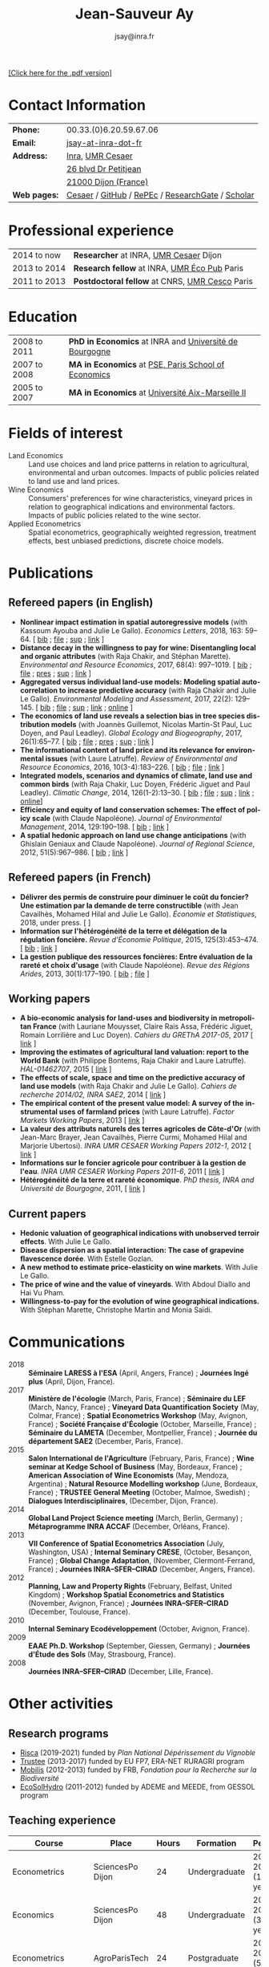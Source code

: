 #+TITLE:            Jean-Sauveur Ay
#+AUTHOR:           jsay@inra.fr
#+EXPORT_FILE_NAME: index
#+LaTeX_CLASS:      CuriVitae
#+OPTIONS:          LaTeX:t tags:nil num:nil H:5 toc:nil html-postamble:t
#+LANGUAGE:         en
#+STARTUP:          hideblocks
#+DRAWERS:          PROPERTIES BABEL HTML
:HTML:
#+HTML_HEAD: <link rel="stylesheet" type="text/css" href="style.css"/>
#+HTML_HEAD: <base target="_blank">
#+ATTR_HTML: :rules none
:END:
#+HTML: <a target="_blank" rel="noopener noreferrer" href="index.pdf">[Click here for the .pdf version]</a>


* Code for export                            :noexport:
** LaTeX

#+begin_src emacs-lisp :eval yes :results silent
(add-to-list 'org-latex-classes
	     '("CuriVitae"
	       "\\documentclass[11pt, a4paper]{./style}
                  [NO-DEFAULT-PACKAGES]
                  \\usepackage{natbib}
                  \\usepackage{comment, csquotes}
                  \\usepackage[adobe-utopia]{mathdesign}
                  \\let\\progstruct=\\texttt
                  \\newcommand{\\progexample}[1]{{\\ttfamily\\small #1}}"
	       ("\\titre{%s}"                 . "\\titre{%s}"    )
	       ("\\soustitre{%s}"             . "\\soustitre{%s}" )))
#+end_src

** HTML
*** tables

#+begin_src emacs-lisp :eval yes :results silent
(setq org-html-table-default-attributes
      '(:border "0" :cellspacing "0" :cellpadding "6" :rules "none" :frame "none"))
#+end_src

*** Postamble

#+begin_src emacs-lisp  :eval yes :results silent
(setq org-html-postamble-format
      '(("en"
	 "<p class=\"date\">Last modification: %T </p>\n <p class=\"date\">Generated by %c </p>
          <p class=\"date\">Css style file <a href=\"https://jsay.github.io/website/style.css\">here</a> (adapted from <a href=\"https://github.com/gongzhitaao/orgcss/blob/master/org.css\">orgcss</a>)</p>")))
#+end_src

* Pense-bête                                 :noexport:

  - change link from CESAER website
  - add the links for working papers

* README                                     :noexport:
  :PROPERTIES:
  :EXPORT_FILE_NAME: README
  :END:
** Use

   1. Modifications only on =Main.org=
   2. Raw text exported to =index.html= and =index.pdf= (see the
      =/emacs-config/= repository)
   3. =style.css= and =style.cls= are the custom templates

* Contact Information

| *Phone:*     | 00.33.(0)6.20.59.67.06                           |
| *Email:*     | [[mailto:jsay@inra.fr][jsay-at-inra-dot-fr]]                              |
| *Address:*   | [[http://www.inra.fr/en/Scientists-Students][Inra]], [[http://www.dijon.inra.fr/cesaer/en/axis/][UMR Cesaer]]                                 |
|              | [[https://www.google.com/maps/?q%3D47.3097819,5.0644835][26 blvd Dr Petitjean]]                             |
|              | [[https://www.google.com/maps/place/21000+Dijon/][21000 Dijon (France)]]                             |
| *Web pages:* | [[https://www.dijon.inra.fr/cesaer/membres/jean-sauveur-ay/][Cesaer]] / [[http://github.com/jsay/][GitHub]] / [[https://ideas.repec.org/e/pay77.html][RePEc]] / [[https://www.researchgate.net/profile/Jean_Sauveur_Ay][ResearchGate]] / [[https://scholar.google.fr/citations?user=arEwxlIAAAAJ&hl=fr][Scholar]] |

* Professional experience

| 2014 to now  | *Researcher* at INRA, [[http://www.dijon.inra.fr/cesaer/en/axis/][UMR Cesaer]] Dijon         |
| 2013 to 2014 | *Research fellow* at INRA, [[https://www.versailles-grignon.inra.fr/economie_publique_eng/][UMR Éco Pub]] Paris   |
| 2011 to 2013 | *Postdoctoral fellow* at CNRS, [[http://cesco.mnhn.fr/en][UMR Cesco]] Paris |

* Education

| 2008 to 2011 | *PhD in Economics* at INRA and [[http://en.u-bourgogne.fr/][Université de Bourgogne]] |
| 2007 to 2008 | *MA in Economics* at [[https://www.parisschoolofeconomics.eu/en/][PSE, Paris School of Economics]]    |
| 2005 to 2007 | *MA in Economics* at [[https://www.amse-aixmarseille.fr/en][Université Aix-Marseille II]]       |

* Fields of interest

  - Land Economics :: Land use choices and land price patterns in
                      relation to agricultural, environmental and
                      urban outcomes. Impacts of public policies
                      related to land use and land prices.
  - Wine Economics :: Consumers' preferences for wine characteristics,
                      vineyard prices in relation to geographical
                      indications and environmental factors. Impacts
                      of public policies related to the wine sector.
  - Applied Econometrics :: Spatial econometrics, geographically
       weighted regression, treatment effects, best unbiased
       predictions, discrete choice models.

* Publications
** Refereed papers (in English)

   - *Nonlinear impact estimation in spatial autoregressive models*
     (with Kassoum Ayouba and Julie Le Gallo). /Economics Letters/,
     2018, 163: 59--64. [ [[file:bib/NLSP.bib][bib]] ; [[file:doc/NLSP-FILE.pdf][file]] ; [[file:doc/NLSP-SUP.pdf][sup]] ; [[https://www.sciencedirect.com/science/article/pii/S0165176517304846][link]] ]
   - *Distance decay in the willingness to pay for wine: Disentangling
     local and organic attributes* (with Raja Chakir, and Stéphan
     Marette). /Environmental and Resource Economics/, 2017, 68(4):
     997--1019. [\nbsp{}[[file:bib/DWTP.bib][bib]] ; [[file:doc/DWTP-FILE.pdf][file]] ; [[file:doc/DWTP-PRES.pdf][pres]] ; [[file:doc/DWTP-SUP.pdf][sup]] ; [[https://link.springer.com/article/10.1007/s10640-016-0057-8][link]] ]
   - *Aggregated versus individual land-use models: Modeling spatial
     autocorrelation to increase predictive accuracy* (with Raja
     Chakir and Julie Le Gallo). /Environmental Modeling and
     Assessment/, 2017, 22(2): 129--145. [ [[file:bib/LUMP.bib][bib]] ; [[file:doc/LUMP-FILE.pdf][file]] ; [[file:doc/LUMP-SUP.pdf][sup]] ; [[https://link.springer.com/article/10.1007/s10666-016-9523-5][link]] ;
     [[https://github.com/jsay/spatial-pred-R][online]] ]
   - *The economics of land use reveals a selection bias in tree
     species distribution models* (with Joannès Guillemot, Nicolas
     Martin-St Paul, Luc Doyen, and Paul Leadley). /Global Ecology and
     Biogeography/, 2017, 26(1):65--77. [ [[file:bib/NTSDM.bib][bib]] ; [[file:doc/NTSDM-FILE.pdf][file]] ; [[file:doc/NTSDM-PRES.pdf][pres]] ; [[file:doc/NTSDM-SUP.pdf][sup]] ;
     [[https://onlinelibrary.wiley.com/doi/abs/10.1111/geb.12514][link]] ]
   - *The informational content of land price and its relevance for
     environmental issues* (with Laure Latruffe). /Review of
     Environmental and Resource Economics/, 2016, 10(3-4):183--226. [
     [[file:bib/RLP.bib][bib]] ; [[file:doc/RLP-FILE.pdf][file]] ; [[https://www.nowpublishers.com/article/Details/IRERE-0086][link]] ]
   - *Integrated models, scenarios and dynamics of climate, land use
     and common birds* (with Raja Chakir, Luc Doyen, Frédéric Jiguet
     and Paul Leadley). /Climatic Change/, 2014, 126(1-2):13--30. [
     [[file:bib/CILE.bib][bib]] ; [[file:doc/CILE-FILE.pdf][file]] ; [[file:doc/CILE-SUP.pdf][sup]] ; [[https://link.springer.com/article/10.1007/s10584-014-1202-4][link]] ; [[https://mobilis-a4ac2.firebaseapp.com/index.html][online]]]
   - *Efficiency and equity of land conservation schemes: The effect
     of policy scale* (with Claude Napoléone). /Journal of
     Environmental Management/, 2014, 129:190--198. [ [[file:bib/EELC.bib][bib]] ; [[http://www.sciencedirect.com/science/article/pii/S0301479713004829][link]] ]
   - *A spatial hedonic approach on land use change anticipations*
     (with Ghislain Geniaux and Claude Napoléone). /Journal of
     Regional Science/, 2012, 51(5):967--986. [ [[file:bib/SPHED.bib][bib]] ; [[http://onlinelibrary.wiley.com/doi/10.1111/j.1467-9787.2011.00721.x/abstract][link]] ]

** Refereed papers (in French)

   - *Délivrer des permis de construire pour diminuer le coût du
     foncier? Une estimation par la demande de terre constructible*
     (with Jean Cavailhès, Mohamed Hilal and Julie Le Gallo).
     /Économie et Statistiques/, 2018, under press. [ ]
   - *Information sur l'hétérogénéité de la terre et délégation de la
     régulation foncière.* /Revue d'Économie Politique/, 2015,
     125(3):453--474. [ [[file:bib/IFHT.bib][bib]] ; [[https://www.cairn.info/revue-d-economie-politique-2015-3-page-453.htm][link]] ]
   - *La gestion publique des ressources foncières: Entre évaluation
     de la rareté et choix d'usage* (with Claude Napoléone). /Revue
     des Régions Arides/, 2013, 30(1):177--190. [ [[file:bib/GPRF.bib][bib]] ; [[https://www.researchgate.net/profile/Claude_Napoleone/publication/268075060_La_gestion_publique_des_ressources_foncieres_entre_evaluation_de_la_rarete_et_choix_d'usages/links/5460bdd20cf295b5616376de/La-gestion-publique-des-ressources-foncieres-entre-evaluation-de-la-rarete-et-choix-dusages.pdf][file]] ]

** Working papers


   - *A bio-economic analysis for land-uses and biodiversity in
     metropolitan France* (with Lauriane Mouysset, Claire Rais Assa,
     Frédéric Jiguet, Romain Lorrilière and Luc Doyen). /Cahiers du
     GREThA 2017-05/, 2017 [ [[http://cahiersdugretha.u-bordeaux4.fr/2017/2017-05.pdf][link]] ]
   - *Improving the estimates of agricultural land valuation: report
     to the World Bank* (with Philippe Bontems, Raja Chakir and Laure
     Latruffe). /HAL-01462707/, 2015 [ [[https://hal.archives-ouvertes.fr/hal-01462707][link]] ] 
   - *The effects of scale, space and time on the predictive accuracy
     of land use models* (with Raja Chakir and Julie Le
     Gallo). /Cahiers de recherche 2014/02, INRA SAE2/, 2014 [ [[https://www6.versailles-grignon.inra.fr/economie_publique/Media/fichiers/Working-Papers/Working-Papers-2014/WP_2014_02][link]] ]
   - *The empirical content of the present value model: A survey of
     the instrumental uses of farmland prices* (with Laure
     Latruffe). /Factor Markets Working Papers/, 2013 [ [[http://www.ceps.be/book/empirical-content-present-value-model-survey-instrumental-uses-farmland-prices.html][link]] ]
   - *La valeur des attributs naturels des terres agricoles de
     Côte-d'Or* (with Jean-Marc Brayer, Jean Cavailhès, Pierre Curmi,
     Mohamed Hilal and Marjorie Ubertosi). /INRA UMR CESAER Working
     Papers 2012-1/, 2012 [ [[http://ideas.repec.org/p/ceo/wpaper/33.html][link]] ]
   - *Informations sur le foncier agricole pour contribuer à la
     gestion de l'eau*. /INRA UMR CESAER Working Papers 2011-6/, 2011
     [ [[http://ideas.repec.org/p/ceo/wpaper/32.html][link]] ]
   - *Hétérogénéité de la terre et rareté économique*. /PhD thesis,
     INRA and Université de Bourgogne/, 2011, [ [[http://tel.archives-ouvertes.fr/tel-00629142/en/][link]] ] 

** Current papers

   - *Hedonic valuation of geographical indications with unobserved
     terroir effects*. With Julie Le Gallo.
   - *Disease dispersion as a spatial interaction: The case of
     grapevine flavescence dorée*. With Estelle Gozlan.
   - *A new method to estimate price-elasticity on wine markets*. With
     Julie Le Gallo.
   - *The price of wine and the value of vineyards*. With Abdoul
     Diallo and Hai Vu Pham.
   - *Willingness-to-pay for the evolution of wine geographical
     indications.* With Stéphan Marette, Christophe Martin and Monia
     Saïdi.

* Communications

  - 2018 :: *Séminaire LARESS à l'ESA* (April, Angers, France) ;
            *Journées Ingé plus* (April, Dijon, France).
  - 2017 :: *Ministère de l'écologie* (March, Paris, France) ;
            *Séminaire du LEF* (March, Nancy, France) ; *Vineyard Data
            Quantification Society* (May, Colmar, France) ; *Spatial
            Econometrics Workshop* (May, Avignon, France) ; *Société
            Française d'Écologie* (October, Marseille, France) ;
            *Séminaire du LAMETA* (December, Montpellier, France) ;
            *Journée du département SAE2* (December, Paris, France).
  - 2015 :: *Salon International de l'Agriculture* (February, Paris,
            France) ; *Wine seminar at Kedge School of Business* (May,
            Bordeaux, France) ; *American Association of Wine
            Economists* (May, Mendoza, Argentina) ; *Natural Resource
            Modelling workshop* (June, Bordeaux, France) ; *TRUSTEE
            General Meeting* (October, Malmoe, Swedish) ; *Dialogues
            Interdisciplinaires*, (December, Dijon, France).
  - 2014 :: *Global Land Project Science meeting* (March, Berlin,
            Germany) ; *Métaprogramme INRA ACCAF* (December, Orléans,
            France).
  - 2013 :: *VII Conference of Spatial Econometrics Association*
            (July, Washington, USA) ; *Internal Seminary CRESE*,
            (October, Besançon, France) ; *Global Change Adaptation*,
            (November, Clermont-Ferrand, France) ; *Journées
            INRA--SFER--CIRAD* (December, Angers, France).
  - 2012 :: *Planning, Law and Property Rights* (February, Belfast,
            United Kingdom) ; *Workshop Spatial Econometrics and
            Statistics* (November, Avignon, France) ; *Journées
            INRA--SFER--CIRAD* (December, Toulouse, France).
  - 2010 :: *Internal Seminary Ecodéveloppement* (October, Avignon,
            France).
  - 2009 :: *EAAE Ph.D. Workshop* (September, Giessen, Germany) ;
            *Journées d'Étude des Sols* (May, Strasbourg, France).
  - 2008 :: *Journées INRA--SFER--CIRAD* (December, Lille, France).

* Other activities
** Research programs

   - [[https://www.plan-deperissement-vigne.fr/travaux-de-recherche/programmes-de-recherche/risca][Risca]] (2019-2021) funded by /Plan National Dépérissement du
     Vignoble/
   - [[https://www.trustee-project.eu/][Trustee]] (2013-2017) funded by EU FP7, ERA-NET RURAGRI program
   - [[http://www.fondationbiodiversite.fr/fr/documents-frb/fiches-projets/fiches-projets-modelisation-et-scenarios.html][Mobilis]] (2012-2013) funded by FRB, /Fondation pour la Recherche
     sur la Biodiversité/
   - [[http://www.gessol.fr/content/integrer-la-valeur-epuratrice-de-sols-hydromorphes-dans-leur-usage-quelles-strategies-d-inte][EcoSolHydro]] (2011-2012) funded by ADEME and MEEDE, from GESSOL
     program

** Teaching experience

| *Course*          | *Place*                | *Hours* | *Formation*   | *Period*             |
|-------------------+------------------------+---------+---------------+----------------------|
| Econometrics      | SciencesPo Dijon       |      24 | Undergraduate | 2018--2019 (1 year)  |
| Economics         | SciencesPo Dijon       |      48 | Undergraduate | 2016--2019 (3 years) |
| Econometrics      | AgroParisTech          |      24 | Postgraduate  | 2012--2017 (5 years) |
| Econometrics      | Univ. of Franche-Comté |      18 | Postgraduate  | 2012--2017 (5 years) |
| Microeconometrics | Univ. of Burgundy      |      14 | Undergraduate | 2010--2011 (1 year)  |

** Referee reports

#+LaTeX: \vspace{.5cm}

   Acta Oeconomica (1), Ecological Economics (2), Économie et
   Statistique (1), European Review of Agricultural Economics (2),
   International Journal of Strategic Property Management (1), Journal
   of Environmental Management (3), Plos One (1), Regional Studies
   (1), Review of Agricultural, Food and Environmental Studies (1),
   Revue d'Economie Régionale et Urbaine (3), Spatial Economic
   Analysis (2), Spatial Statistics (1), Sustainability (1).

#+LaTeX: \vspace{.5cm}

** Miscellaneous

   - Consultant and Expert for INAO, the French National Institute of
     the Signs of Quality and Origin.
   - Consultant for Inter-Rhône, the professional organization of the
     wine producers and traders from Rhône Valley.
   - Member of the scientific committee of RNEST, a national network
     about the management of soil quality.
   - Expert in a scientific team about "Artificialized land and
     artificialization processes: determinants, impacts and levers for
     action" [ [[http://institut.inra.fr/en/Objectives/Informing-public-policy/Scientific-Expert-Reports/All-the-news/Artificialized-land-and-artificialization-processes][website]] ].
   - Member of the scientific committee of the Workshop on Spatial
     Econometrics and Statistics.

* Credits                                    :noexport:
# now directly put in html-postamble, kept for memory

  Last modification: {{{time(%Y-%m-%d)}}}

  [[https://www.gnu.org/software/emacs/][Emacs]] src_emacs-lisp[:results raw]{(substring emacs-version)},
  [[https://orgmode.org][org-mode]] src_emacs-lisp[:results raw]{(org-version)}

  CSS file here, adapted from [[https://github.com/gongzhitaao/orgcss/blob/master/org.css][orgcss]]
